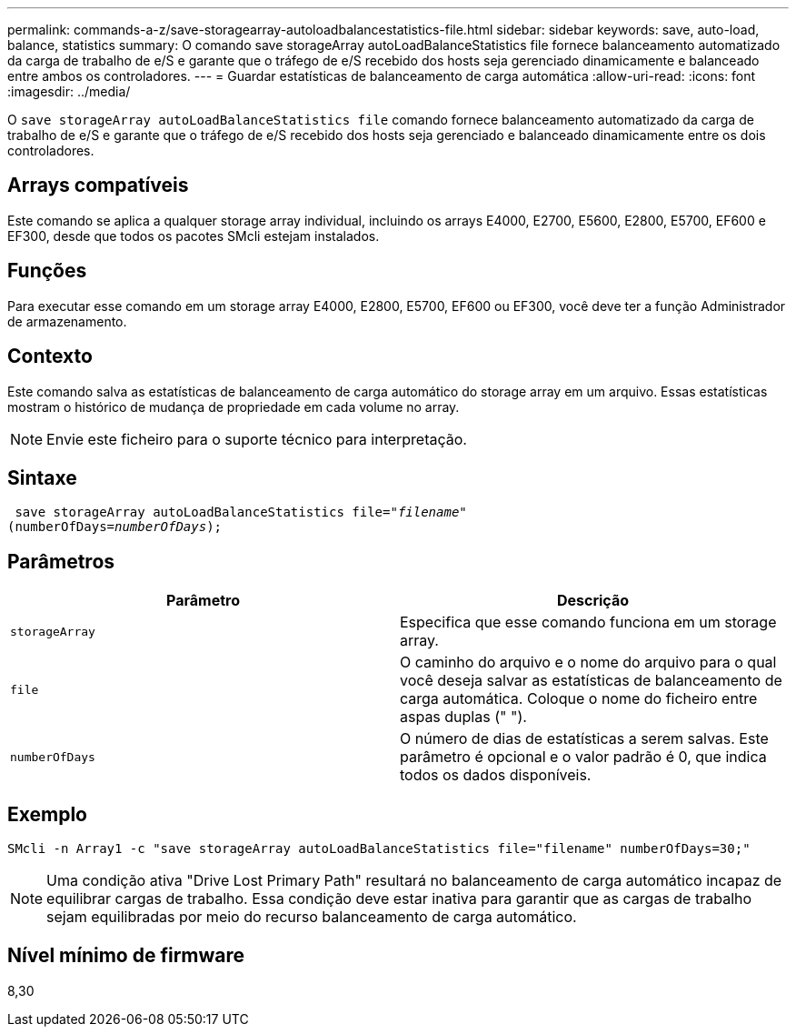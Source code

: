 ---
permalink: commands-a-z/save-storagearray-autoloadbalancestatistics-file.html 
sidebar: sidebar 
keywords: save, auto-load, balance, statistics 
summary: O comando save storageArray autoLoadBalanceStatistics file fornece balanceamento automatizado da carga de trabalho de e/S e garante que o tráfego de e/S recebido dos hosts seja gerenciado dinamicamente e balanceado entre ambos os controladores. 
---
= Guardar estatísticas de balanceamento de carga automática
:allow-uri-read: 
:icons: font
:imagesdir: ../media/


[role="lead"]
O `save storageArray autoLoadBalanceStatistics file` comando fornece balanceamento automatizado da carga de trabalho de e/S e garante que o tráfego de e/S recebido dos hosts seja gerenciado e balanceado dinamicamente entre os dois controladores.



== Arrays compatíveis

Este comando se aplica a qualquer storage array individual, incluindo os arrays E4000, E2700, E5600, E2800, E5700, EF600 e EF300, desde que todos os pacotes SMcli estejam instalados.



== Funções

Para executar esse comando em um storage array E4000, E2800, E5700, EF600 ou EF300, você deve ter a função Administrador de armazenamento.



== Contexto

Este comando salva as estatísticas de balanceamento de carga automático do storage array em um arquivo. Essas estatísticas mostram o histórico de mudança de propriedade em cada volume no array.

[NOTE]
====
Envie este ficheiro para o suporte técnico para interpretação.

====


== Sintaxe

[source, cli, subs="+macros"]
----
 save storageArray autoLoadBalanceStatistics file=pass:quotes["_filename_"]
(numberOfDays=pass:quotes[_numberOfDays_]);
----


== Parâmetros

[cols="2*"]
|===
| Parâmetro | Descrição 


 a| 
`storageArray`
 a| 
Especifica que esse comando funciona em um storage array.



 a| 
`file`
 a| 
O caminho do arquivo e o nome do arquivo para o qual você deseja salvar as estatísticas de balanceamento de carga automática. Coloque o nome do ficheiro entre aspas duplas (" ").



 a| 
`numberOfDays`
 a| 
O número de dias de estatísticas a serem salvas. Este parâmetro é opcional e o valor padrão é 0, que indica todos os dados disponíveis.

|===


== Exemplo

[listing]
----
SMcli -n Array1 -c "save storageArray autoLoadBalanceStatistics file="filename" numberOfDays=30;"
----
[NOTE]
====
Uma condição ativa "Drive Lost Primary Path" resultará no balanceamento de carga automático incapaz de equilibrar cargas de trabalho. Essa condição deve estar inativa para garantir que as cargas de trabalho sejam equilibradas por meio do recurso balanceamento de carga automático.

====


== Nível mínimo de firmware

8,30
